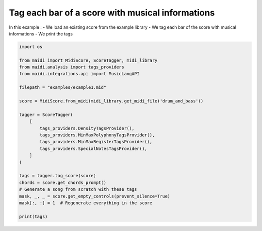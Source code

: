 
.. DO NOT EDIT.
.. THIS FILE WAS AUTOMATICALLY GENERATED BY SPHINX-GALLERY.
.. TO MAKE CHANGES, EDIT THE SOURCE PYTHON FILE:
.. "auto_examples/02_tag_score.py"
.. LINE NUMBERS ARE GIVEN BELOW.

.. only:: html

    .. note::
        :class: sphx-glr-download-link-note

        :ref:`Go to the end <sphx_glr_download_auto_examples_02_tag_score.py>`
        to download the full example code.

.. rst-class:: sphx-glr-example-title

.. _sphx_glr_auto_examples_02_tag_score.py:


Tag each bar of a score with musical informations
==================================================

In this example :
- We load an existing score from the example library
- We tag each bar of the score with musical informations
- We print the tags

.. GENERATED FROM PYTHON SOURCE LINES 10-36

.. code-block:: Python


    import os

    from maidi import MidiScore, ScoreTagger, midi_library
    from maidi.analysis import tags_providers
    from maidi.integrations.api import MusicLangAPI

    filepath = "examples/example1.mid"

    score = MidiScore.from_midi(midi_library.get_midi_file('drum_and_bass'))

    tagger = ScoreTagger(
        [
            tags_providers.DensityTagsProvider(),
            tags_providers.MinMaxPolyphonyTagsProvider(),
            tags_providers.MinMaxRegisterTagsProvider(),
            tags_providers.SpecialNotesTagsProvider(),
        ]
    )

    tags = tagger.tag_score(score)
    chords = score.get_chords_prompt()
    # Generate a song from scratch with these tags
    mask, _, _ = score.get_empty_controls(prevent_silence=True)
    mask[:, :] = 1  # Regenerate everything in the score

    print(tags)

.. _sphx_glr_download_auto_examples_02_tag_score.py:

.. only:: html

  .. container:: sphx-glr-footer sphx-glr-footer-example

    .. container:: sphx-glr-download sphx-glr-download-jupyter

      :download:`Download Jupyter notebook: 02_tag_score.ipynb <02_tag_score.ipynb>`

    .. container:: sphx-glr-download sphx-glr-download-python

      :download:`Download Python source code: 02_tag_score.py <02_tag_score.py>`


.. only:: html

 .. rst-class:: sphx-glr-signature

    `Gallery generated by Sphinx-Gallery <https://sphinx-gallery.github.io>`_
